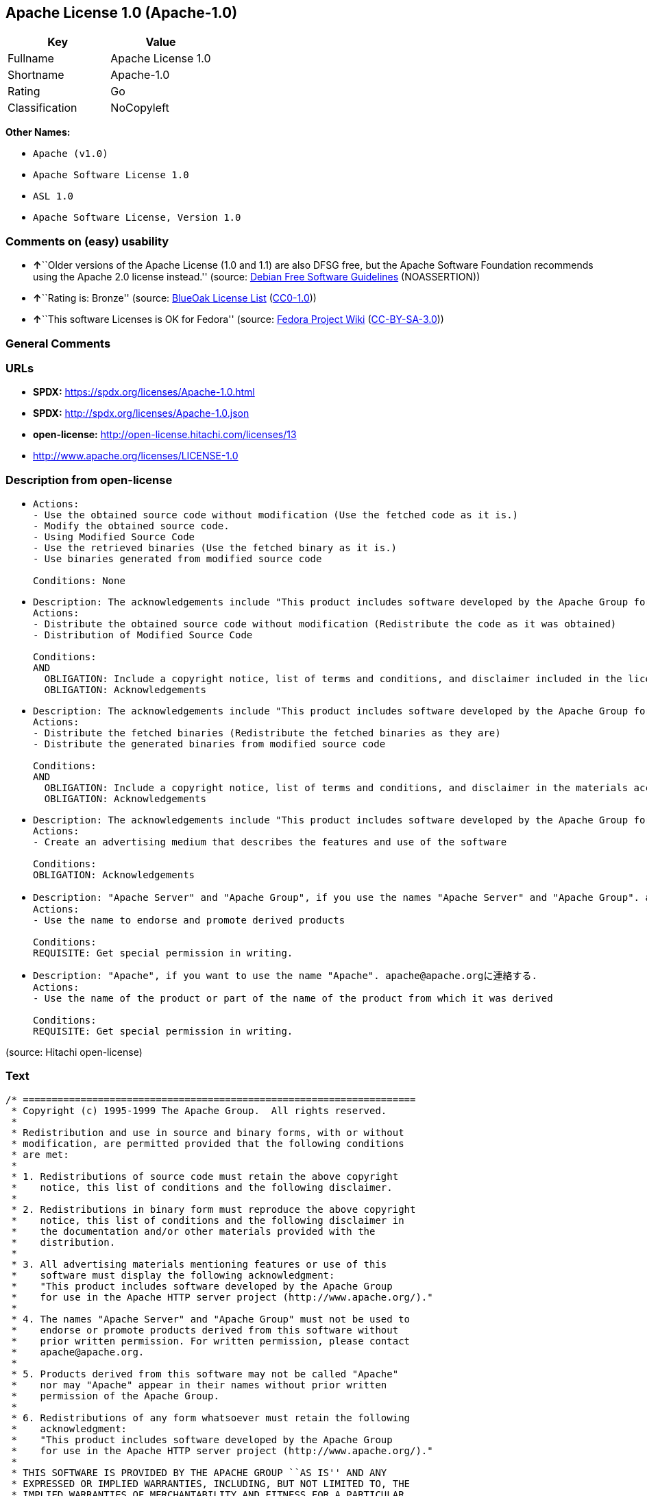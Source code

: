 == Apache License 1.0 (Apache-1.0)

[cols=",",options="header",]
|===
|Key |Value
|Fullname |Apache License 1.0
|Shortname |Apache-1.0
|Rating |Go
|Classification |NoCopyleft
|===

*Other Names:*

* `Apache (v1.0)`
* `Apache Software License 1.0`
* `ASL 1.0`
* `Apache Software License, Version 1.0`

=== Comments on (easy) usability

* **↑**``Older versions of the Apache License (1.0 and 1.1) are also
DFSG free, but the Apache Software Foundation recommends using the
Apache 2.0 license instead.'' (source:
https://wiki.debian.org/DFSGLicenses[Debian Free Software Guidelines]
(NOASSERTION))
* **↑**``Rating is: Bronze'' (source:
https://blueoakcouncil.org/list[BlueOak License List]
(https://raw.githubusercontent.com/blueoakcouncil/blue-oak-list-npm-package/master/LICENSE[CC0-1.0]))
* **↑**``This software Licenses is OK for Fedora'' (source:
https://fedoraproject.org/wiki/Licensing:Main?rd=Licensing[Fedora
Project Wiki]
(https://creativecommons.org/licenses/by-sa/3.0/legalcode[CC-BY-SA-3.0]))

=== General Comments

=== URLs

* *SPDX:* https://spdx.org/licenses/Apache-1.0.html
* *SPDX:* http://spdx.org/licenses/Apache-1.0.json
* *open-license:* http://open-license.hitachi.com/licenses/13
* http://www.apache.org/licenses/LICENSE-1.0

=== Description from open-license

* {blank}
+
....
Actions:
- Use the obtained source code without modification (Use the fetched code as it is.)
- Modify the obtained source code.
- Using Modified Source Code
- Use the retrieved binaries (Use the fetched binary as it is.)
- Use binaries generated from modified source code

Conditions: None
....
* {blank}
+
....
Description: The acknowledgements include "This product includes software developed by the Apache Group for use in the Apache HTTP server project (http://www.apache.org/)."
Actions:
- Distribute the obtained source code without modification (Redistribute the code as it was obtained)
- Distribution of Modified Source Code

Conditions:
AND
  OBLIGATION: Include a copyright notice, list of terms and conditions, and disclaimer included in the license
  OBLIGATION: Acknowledgements

....
* {blank}
+
....
Description: The acknowledgements include "This product includes software developed by the Apache Group for use in the Apache HTTP server project (http://www.apache.org/)."
Actions:
- Distribute the fetched binaries (Redistribute the fetched binaries as they are)
- Distribute the generated binaries from modified source code

Conditions:
AND
  OBLIGATION: Include a copyright notice, list of terms and conditions, and disclaimer in the materials accompanying the distribution, which are included in the license
  OBLIGATION: Acknowledgements

....
* {blank}
+
....
Description: The acknowledgements include "This product includes software developed by the Apache Group for use in the Apache HTTP server project (http://www.apache.org/)."
Actions:
- Create an advertising medium that describes the features and use of the software

Conditions:
OBLIGATION: Acknowledgements
....
* {blank}
+
....
Description: "Apache Server" and "Apache Group", if you use the names "Apache Server" and "Apache Group". apache@apache.orgに連絡する.
Actions:
- Use the name to endorse and promote derived products

Conditions:
REQUISITE: Get special permission in writing.
....
* {blank}
+
....
Description: "Apache", if you want to use the name "Apache". apache@apache.orgに連絡する.
Actions:
- Use the name of the product or part of the name of the product from which it was derived

Conditions:
REQUISITE: Get special permission in writing.
....

(source: Hitachi open-license)

=== Text

....
/* ====================================================================
 * Copyright (c) 1995-1999 The Apache Group.  All rights reserved.
 *
 * Redistribution and use in source and binary forms, with or without
 * modification, are permitted provided that the following conditions
 * are met:
 *
 * 1. Redistributions of source code must retain the above copyright
 *    notice, this list of conditions and the following disclaimer. 
 *
 * 2. Redistributions in binary form must reproduce the above copyright
 *    notice, this list of conditions and the following disclaimer in
 *    the documentation and/or other materials provided with the
 *    distribution.
 *
 * 3. All advertising materials mentioning features or use of this
 *    software must display the following acknowledgment:
 *    "This product includes software developed by the Apache Group
 *    for use in the Apache HTTP server project (http://www.apache.org/)."
 *
 * 4. The names "Apache Server" and "Apache Group" must not be used to
 *    endorse or promote products derived from this software without
 *    prior written permission. For written permission, please contact
 *    apache@apache.org.
 *
 * 5. Products derived from this software may not be called "Apache"
 *    nor may "Apache" appear in their names without prior written
 *    permission of the Apache Group.
 *
 * 6. Redistributions of any form whatsoever must retain the following
 *    acknowledgment:
 *    "This product includes software developed by the Apache Group
 *    for use in the Apache HTTP server project (http://www.apache.org/)."
 *
 * THIS SOFTWARE IS PROVIDED BY THE APACHE GROUP ``AS IS'' AND ANY
 * EXPRESSED OR IMPLIED WARRANTIES, INCLUDING, BUT NOT LIMITED TO, THE
 * IMPLIED WARRANTIES OF MERCHANTABILITY AND FITNESS FOR A PARTICULAR
 * PURPOSE ARE DISCLAIMED.  IN NO EVENT SHALL THE APACHE GROUP OR
 * ITS CONTRIBUTORS BE LIABLE FOR ANY DIRECT, INDIRECT, INCIDENTAL,
 * SPECIAL, EXEMPLARY, OR CONSEQUENTIAL DAMAGES (INCLUDING, BUT
 * NOT LIMITED TO, PROCUREMENT OF SUBSTITUTE GOODS OR SERVICES;
 * LOSS OF USE, DATA, OR PROFITS; OR BUSINESS INTERRUPTION)
 * HOWEVER CAUSED AND ON ANY THEORY OF LIABILITY, WHETHER IN CONTRACT,
 * STRICT LIABILITY, OR TORT (INCLUDING NEGLIGENCE OR OTHERWISE)
 * ARISING IN ANY WAY OUT OF THE USE OF THIS SOFTWARE, EVEN IF ADVISED
 * OF THE POSSIBILITY OF SUCH DAMAGE.
 * ====================================================================
 *
 * This software consists of voluntary contributions made by many
 * individuals on behalf of the Apache Group and was originally based
 * on public domain software written at the National Center for
 * Supercomputing Applications, University of Illinois, Urbana-Champaign.
 * For more information on the Apache Group and the Apache HTTP server
 * project, please see <http://www.apache.org/>.
 *
 */
....

'''''

=== Raw Data

==== Facts

* LicenseName
* Override
* https://blueoakcouncil.org/list[BlueOak License List]
(https://raw.githubusercontent.com/blueoakcouncil/blue-oak-list-npm-package/master/LICENSE[CC0-1.0])
* https://wiki.debian.org/DFSGLicenses[Debian Free Software Guidelines]
(NOASSERTION)
* https://fedoraproject.org/wiki/Licensing:Main?rd=Licensing[Fedora
Project Wiki]
(https://creativecommons.org/licenses/by-sa/3.0/legalcode[CC-BY-SA-3.0])
* https://github.com/HansHammel/license-compatibility-checker/blob/master/lib/licenses.json[HansHammel
license-compatibility-checker]
(https://github.com/HansHammel/license-compatibility-checker/blob/master/LICENSE[MIT])
* https://github.com/Hitachi/open-license[Hitachi open-license]
(CDLA-Permissive-1.0)
* https://spdx.org/licenses/Apache-1.0.html[SPDX] (all data [in this
repository] is generated)

==== Raw JSON

....
{
    "__impliedNames": [
        "Apache-1.0",
        "Apache (v1.0)",
        "Apache Software License 1.0",
        "ASL 1.0",
        "Apache Software License, Version 1.0",
        "Apache License 1.0"
    ],
    "__impliedId": "Apache-1.0",
    "__isFsfFree": true,
    "__impliedAmbiguousNames": [
        "The Apache Software License (ASL)",
        "ASL 1.0"
    ],
    "facts": {
        "LicenseName": {
            "implications": {
                "__impliedNames": [
                    "Apache-1.0"
                ],
                "__impliedId": "Apache-1.0"
            },
            "shortname": "Apache-1.0",
            "otherNames": []
        },
        "SPDX": {
            "isSPDXLicenseDeprecated": false,
            "spdxFullName": "Apache License 1.0",
            "spdxDetailsURL": "http://spdx.org/licenses/Apache-1.0.json",
            "_sourceURL": "https://spdx.org/licenses/Apache-1.0.html",
            "spdxLicIsOSIApproved": false,
            "spdxSeeAlso": [
                "http://www.apache.org/licenses/LICENSE-1.0"
            ],
            "_implications": {
                "__impliedNames": [
                    "Apache-1.0",
                    "Apache License 1.0"
                ],
                "__impliedId": "Apache-1.0",
                "__isOsiApproved": false,
                "__impliedURLs": [
                    [
                        "SPDX",
                        "http://spdx.org/licenses/Apache-1.0.json"
                    ],
                    [
                        null,
                        "http://www.apache.org/licenses/LICENSE-1.0"
                    ]
                ]
            },
            "spdxLicenseId": "Apache-1.0"
        },
        "Fedora Project Wiki": {
            "GPLv2 Compat?": "NO",
            "rating": "Good",
            "Upstream URL": "http://www.apache.org/licenses/LICENSE-1.0",
            "GPLv3 Compat?": "NO",
            "Short Name": "ASL 1.0",
            "licenseType": "license",
            "_sourceURL": "https://fedoraproject.org/wiki/Licensing:Main?rd=Licensing",
            "Full Name": "Apache Software License 1.0",
            "FSF Free?": "Yes",
            "_implications": {
                "__impliedNames": [
                    "Apache Software License 1.0"
                ],
                "__isFsfFree": true,
                "__impliedAmbiguousNames": [
                    "ASL 1.0"
                ],
                "__impliedJudgement": [
                    [
                        "Fedora Project Wiki",
                        {
                            "tag": "PositiveJudgement",
                            "contents": "This software Licenses is OK for Fedora"
                        }
                    ]
                ]
            }
        },
        "HansHammel license-compatibility-checker": {
            "implications": {
                "__impliedNames": [
                    "Apache-1.0"
                ],
                "__impliedCopyleft": [
                    [
                        "HansHammel license-compatibility-checker",
                        "NoCopyleft"
                    ]
                ],
                "__calculatedCopyleft": "NoCopyleft"
            },
            "licensename": "Apache-1.0",
            "copyleftkind": "NoCopyleft"
        },
        "Debian Free Software Guidelines": {
            "LicenseName": "The Apache Software License (ASL)",
            "State": "DFSGCompatible",
            "_sourceURL": "https://wiki.debian.org/DFSGLicenses",
            "_implications": {
                "__impliedNames": [
                    "Apache-1.0"
                ],
                "__impliedAmbiguousNames": [
                    "The Apache Software License (ASL)"
                ],
                "__impliedJudgement": [
                    [
                        "Debian Free Software Guidelines",
                        {
                            "tag": "PositiveJudgement",
                            "contents": "Older versions of the Apache License (1.0 and 1.1) are also DFSG free, but the Apache Software Foundation recommends using the Apache 2.0 license instead."
                        }
                    ]
                ]
            },
            "Comment": "Older versions of the Apache License (1.0 and 1.1) are also DFSG free, but the Apache Software Foundation recommends using the Apache 2.0 license instead.",
            "LicenseId": "Apache-1.0"
        },
        "Override": {
            "oNonCommecrial": null,
            "implications": {
                "__impliedNames": [
                    "Apache-1.0",
                    "Apache (v1.0)",
                    "Apache Software License 1.0",
                    "ASL 1.0",
                    "Apache Software License, Version 1.0"
                ],
                "__impliedId": "Apache-1.0"
            },
            "oName": "Apache-1.0",
            "oOtherLicenseIds": [
                "Apache (v1.0)",
                "Apache Software License 1.0",
                "ASL 1.0",
                "Apache Software License, Version 1.0"
            ],
            "oDescription": null,
            "oJudgement": null,
            "oCompatibilities": null,
            "oRatingState": null
        },
        "Hitachi open-license": {
            "notices": [
                {
                    "content": "The software is provided by the Apache Group \"as-is\" and without any warranties of any kind, either express or implied, including, but not limited to, the implied warranties of commercial applicability and fitness for a particular purpose. The warranties include, but are not limited to, the implied warranties of commercial applicability and fitness for a particular purpose.",
                    "description": "There is no guarantee."
                },
                {
                    "content": "neither the Apache Group nor any contributor shall be liable for any damages for any cause whatsoever, regardless of how caused, and regardless of whether the liability is based on contract, strict liability or tort (including negligence), even if advised of the possibility of such damages, for the use of such software. for any direct, indirect, special, incidental, punitive, or consequential damages (including, but not limited to, compensation for procurement of substitute or substitute services, loss of use, loss of data, loss of profits, or for business interruption) caused by ) No liability shall be assumed."
                }
            ],
            "_sourceURL": "http://open-license.hitachi.com/licenses/13",
            "content": "/* ====================================================================\n * Copyright (c) 1995-1999 The Apache Group.  All rights reserved.\n *\n * Redistribution and use in source and binary forms, with or without\n * modification, are permitted provided that the following conditions\n * are met:\n *\n * 1. Redistributions of source code must retain the above copyright\n *    notice, this list of conditions and the following disclaimer. \n *\n * 2. Redistributions in binary form must reproduce the above copyright\n *    notice, this list of conditions and the following disclaimer in\n *    the documentation and/or other materials provided with the\n *    distribution.\n *\n * 3. All advertising materials mentioning features or use of this\n *    software must display the following acknowledgment:\n *    \"This product includes software developed by the Apache Group\n *    for use in the Apache HTTP server project (http://www.apache.org/).\"\n *\n * 4. The names \"Apache Server\" and \"Apache Group\" must not be used to\n *    endorse or promote products derived from this software without\n *    prior written permission. For written permission, please contact\n *    apache@apache.org.\n *\n * 5. Products derived from this software may not be called \"Apache\"\n *    nor may \"Apache\" appear in their names without prior written\n *    permission of the Apache Group.\n *\n * 6. Redistributions of any form whatsoever must retain the following\n *    acknowledgment:\n *    \"This product includes software developed by the Apache Group\n *    for use in the Apache HTTP server project (http://www.apache.org/).\"\n *\n * THIS SOFTWARE IS PROVIDED BY THE APACHE GROUP ``AS IS'' AND ANY\n * EXPRESSED OR IMPLIED WARRANTIES, INCLUDING, BUT NOT LIMITED TO, THE\n * IMPLIED WARRANTIES OF MERCHANTABILITY AND FITNESS FOR A PARTICULAR\n * PURPOSE ARE DISCLAIMED.  IN NO EVENT SHALL THE APACHE GROUP OR\n * ITS CONTRIBUTORS BE LIABLE FOR ANY DIRECT, INDIRECT, INCIDENTAL,\n * SPECIAL, EXEMPLARY, OR CONSEQUENTIAL DAMAGES (INCLUDING, BUT\n * NOT LIMITED TO, PROCUREMENT OF SUBSTITUTE GOODS OR SERVICES;\n * LOSS OF USE, DATA, OR PROFITS; OR BUSINESS INTERRUPTION)\n * HOWEVER CAUSED AND ON ANY THEORY OF LIABILITY, WHETHER IN CONTRACT,\n * STRICT LIABILITY, OR TORT (INCLUDING NEGLIGENCE OR OTHERWISE)\n * ARISING IN ANY WAY OUT OF THE USE OF THIS SOFTWARE, EVEN IF ADVISED\n * OF THE POSSIBILITY OF SUCH DAMAGE.\n * ====================================================================\n *\n * This software consists of voluntary contributions made by many\n * individuals on behalf of the Apache Group and was originally based\n * on public domain software written at the National Center for\n * Supercomputing Applications, University of Illinois, Urbana-Champaign.\n * For more information on the Apache Group and the Apache HTTP server\n * project, please see <http://www.apache.org/>.\n *\n */",
            "name": "Apache Software License, Version 1.0",
            "permissions": [
                {
                    "actions": [
                        {
                            "name": "Use the obtained source code without modification",
                            "description": "Use the fetched code as it is."
                        },
                        {
                            "name": "Modify the obtained source code."
                        },
                        {
                            "name": "Using Modified Source Code"
                        },
                        {
                            "name": "Use the retrieved binaries",
                            "description": "Use the fetched binary as it is."
                        },
                        {
                            "name": "Use binaries generated from modified source code"
                        }
                    ],
                    "_str": "Actions:\n- Use the obtained source code without modification (Use the fetched code as it is.)\n- Modify the obtained source code.\n- Using Modified Source Code\n- Use the retrieved binaries (Use the fetched binary as it is.)\n- Use binaries generated from modified source code\n\nConditions: None\n",
                    "conditions": null
                },
                {
                    "actions": [
                        {
                            "name": "Distribute the obtained source code without modification",
                            "description": "Redistribute the code as it was obtained"
                        },
                        {
                            "name": "Distribution of Modified Source Code"
                        }
                    ],
                    "_str": "Description: The acknowledgements include \"This product includes software developed by the Apache Group for use in the Apache HTTP server project (http://www.apache.org/).\"\nActions:\n- Distribute the obtained source code without modification (Redistribute the code as it was obtained)\n- Distribution of Modified Source Code\n\nConditions:\nAND\n  OBLIGATION: Include a copyright notice, list of terms and conditions, and disclaimer included in the license\n  OBLIGATION: Acknowledgements\n\n",
                    "conditions": {
                        "AND": [
                            {
                                "name": "Include a copyright notice, list of terms and conditions, and disclaimer included in the license",
                                "type": "OBLIGATION"
                            },
                            {
                                "name": "Acknowledgements",
                                "type": "OBLIGATION"
                            }
                        ]
                    },
                    "description": "The acknowledgements include \"This product includes software developed by the Apache Group for use in the Apache HTTP server project (http://www.apache.org/).\""
                },
                {
                    "actions": [
                        {
                            "name": "Distribute the fetched binaries",
                            "description": "Redistribute the fetched binaries as they are"
                        },
                        {
                            "name": "Distribute the generated binaries from modified source code"
                        }
                    ],
                    "_str": "Description: The acknowledgements include \"This product includes software developed by the Apache Group for use in the Apache HTTP server project (http://www.apache.org/).\"\nActions:\n- Distribute the fetched binaries (Redistribute the fetched binaries as they are)\n- Distribute the generated binaries from modified source code\n\nConditions:\nAND\n  OBLIGATION: Include a copyright notice, list of terms and conditions, and disclaimer in the materials accompanying the distribution, which are included in the license\n  OBLIGATION: Acknowledgements\n\n",
                    "conditions": {
                        "AND": [
                            {
                                "name": "Include a copyright notice, list of terms and conditions, and disclaimer in the materials accompanying the distribution, which are included in the license",
                                "type": "OBLIGATION"
                            },
                            {
                                "name": "Acknowledgements",
                                "type": "OBLIGATION"
                            }
                        ]
                    },
                    "description": "The acknowledgements include \"This product includes software developed by the Apache Group for use in the Apache HTTP server project (http://www.apache.org/).\""
                },
                {
                    "actions": [
                        {
                            "name": "Create an advertising medium that describes the features and use of the software"
                        }
                    ],
                    "_str": "Description: The acknowledgements include \"This product includes software developed by the Apache Group for use in the Apache HTTP server project (http://www.apache.org/).\"\nActions:\n- Create an advertising medium that describes the features and use of the software\n\nConditions:\nOBLIGATION: Acknowledgements\n",
                    "conditions": {
                        "name": "Acknowledgements",
                        "type": "OBLIGATION"
                    },
                    "description": "The acknowledgements include \"This product includes software developed by the Apache Group for use in the Apache HTTP server project (http://www.apache.org/).\""
                },
                {
                    "actions": [
                        {
                            "name": "Use the name to endorse and promote derived products"
                        }
                    ],
                    "_str": "Description: \"Apache Server\" and \"Apache Group\", if you use the names \"Apache Server\" and \"Apache Group\". apache@apache.orgに連絡する.\nActions:\n- Use the name to endorse and promote derived products\n\nConditions:\nREQUISITE: Get special permission in writing.\n",
                    "conditions": {
                        "name": "Get special permission in writing.",
                        "type": "REQUISITE"
                    },
                    "description": "\"Apache Server\" and \"Apache Group\", if you use the names \"Apache Server\" and \"Apache Group\". apache@apache.orgに連絡する."
                },
                {
                    "actions": [
                        {
                            "name": "Use the name of the product or part of the name of the product from which it was derived"
                        }
                    ],
                    "_str": "Description: \"Apache\", if you want to use the name \"Apache\". apache@apache.orgに連絡する.\nActions:\n- Use the name of the product or part of the name of the product from which it was derived\n\nConditions:\nREQUISITE: Get special permission in writing.\n",
                    "conditions": {
                        "name": "Get special permission in writing.",
                        "type": "REQUISITE"
                    },
                    "description": "\"Apache\", if you want to use the name \"Apache\". apache@apache.orgに連絡する."
                }
            ],
            "_implications": {
                "__impliedNames": [
                    "Apache Software License, Version 1.0"
                ],
                "__impliedText": "/* ====================================================================\n * Copyright (c) 1995-1999 The Apache Group.  All rights reserved.\n *\n * Redistribution and use in source and binary forms, with or without\n * modification, are permitted provided that the following conditions\n * are met:\n *\n * 1. Redistributions of source code must retain the above copyright\n *    notice, this list of conditions and the following disclaimer. \n *\n * 2. Redistributions in binary form must reproduce the above copyright\n *    notice, this list of conditions and the following disclaimer in\n *    the documentation and/or other materials provided with the\n *    distribution.\n *\n * 3. All advertising materials mentioning features or use of this\n *    software must display the following acknowledgment:\n *    \"This product includes software developed by the Apache Group\n *    for use in the Apache HTTP server project (http://www.apache.org/).\"\n *\n * 4. The names \"Apache Server\" and \"Apache Group\" must not be used to\n *    endorse or promote products derived from this software without\n *    prior written permission. For written permission, please contact\n *    apache@apache.org.\n *\n * 5. Products derived from this software may not be called \"Apache\"\n *    nor may \"Apache\" appear in their names without prior written\n *    permission of the Apache Group.\n *\n * 6. Redistributions of any form whatsoever must retain the following\n *    acknowledgment:\n *    \"This product includes software developed by the Apache Group\n *    for use in the Apache HTTP server project (http://www.apache.org/).\"\n *\n * THIS SOFTWARE IS PROVIDED BY THE APACHE GROUP ``AS IS'' AND ANY\n * EXPRESSED OR IMPLIED WARRANTIES, INCLUDING, BUT NOT LIMITED TO, THE\n * IMPLIED WARRANTIES OF MERCHANTABILITY AND FITNESS FOR A PARTICULAR\n * PURPOSE ARE DISCLAIMED.  IN NO EVENT SHALL THE APACHE GROUP OR\n * ITS CONTRIBUTORS BE LIABLE FOR ANY DIRECT, INDIRECT, INCIDENTAL,\n * SPECIAL, EXEMPLARY, OR CONSEQUENTIAL DAMAGES (INCLUDING, BUT\n * NOT LIMITED TO, PROCUREMENT OF SUBSTITUTE GOODS OR SERVICES;\n * LOSS OF USE, DATA, OR PROFITS; OR BUSINESS INTERRUPTION)\n * HOWEVER CAUSED AND ON ANY THEORY OF LIABILITY, WHETHER IN CONTRACT,\n * STRICT LIABILITY, OR TORT (INCLUDING NEGLIGENCE OR OTHERWISE)\n * ARISING IN ANY WAY OUT OF THE USE OF THIS SOFTWARE, EVEN IF ADVISED\n * OF THE POSSIBILITY OF SUCH DAMAGE.\n * ====================================================================\n *\n * This software consists of voluntary contributions made by many\n * individuals on behalf of the Apache Group and was originally based\n * on public domain software written at the National Center for\n * Supercomputing Applications, University of Illinois, Urbana-Champaign.\n * For more information on the Apache Group and the Apache HTTP server\n * project, please see <http://www.apache.org/>.\n *\n */",
                "__impliedURLs": [
                    [
                        "open-license",
                        "http://open-license.hitachi.com/licenses/13"
                    ]
                ]
            }
        },
        "BlueOak License List": {
            "BlueOakRating": "Bronze",
            "url": "https://spdx.org/licenses/Apache-1.0.html",
            "isPermissive": true,
            "_sourceURL": "https://blueoakcouncil.org/list",
            "name": "Apache License 1.0",
            "id": "Apache-1.0",
            "_implications": {
                "__impliedNames": [
                    "Apache-1.0",
                    "Apache License 1.0"
                ],
                "__impliedJudgement": [
                    [
                        "BlueOak License List",
                        {
                            "tag": "PositiveJudgement",
                            "contents": "Rating is: Bronze"
                        }
                    ]
                ],
                "__impliedCopyleft": [
                    [
                        "BlueOak License List",
                        "NoCopyleft"
                    ]
                ],
                "__calculatedCopyleft": "NoCopyleft",
                "__impliedURLs": [
                    [
                        "SPDX",
                        "https://spdx.org/licenses/Apache-1.0.html"
                    ]
                ]
            }
        }
    },
    "__impliedJudgement": [
        [
            "BlueOak License List",
            {
                "tag": "PositiveJudgement",
                "contents": "Rating is: Bronze"
            }
        ],
        [
            "Debian Free Software Guidelines",
            {
                "tag": "PositiveJudgement",
                "contents": "Older versions of the Apache License (1.0 and 1.1) are also DFSG free, but the Apache Software Foundation recommends using the Apache 2.0 license instead."
            }
        ],
        [
            "Fedora Project Wiki",
            {
                "tag": "PositiveJudgement",
                "contents": "This software Licenses is OK for Fedora"
            }
        ]
    ],
    "__impliedCopyleft": [
        [
            "BlueOak License List",
            "NoCopyleft"
        ],
        [
            "HansHammel license-compatibility-checker",
            "NoCopyleft"
        ]
    ],
    "__calculatedCopyleft": "NoCopyleft",
    "__isOsiApproved": false,
    "__impliedText": "/* ====================================================================\n * Copyright (c) 1995-1999 The Apache Group.  All rights reserved.\n *\n * Redistribution and use in source and binary forms, with or without\n * modification, are permitted provided that the following conditions\n * are met:\n *\n * 1. Redistributions of source code must retain the above copyright\n *    notice, this list of conditions and the following disclaimer. \n *\n * 2. Redistributions in binary form must reproduce the above copyright\n *    notice, this list of conditions and the following disclaimer in\n *    the documentation and/or other materials provided with the\n *    distribution.\n *\n * 3. All advertising materials mentioning features or use of this\n *    software must display the following acknowledgment:\n *    \"This product includes software developed by the Apache Group\n *    for use in the Apache HTTP server project (http://www.apache.org/).\"\n *\n * 4. The names \"Apache Server\" and \"Apache Group\" must not be used to\n *    endorse or promote products derived from this software without\n *    prior written permission. For written permission, please contact\n *    apache@apache.org.\n *\n * 5. Products derived from this software may not be called \"Apache\"\n *    nor may \"Apache\" appear in their names without prior written\n *    permission of the Apache Group.\n *\n * 6. Redistributions of any form whatsoever must retain the following\n *    acknowledgment:\n *    \"This product includes software developed by the Apache Group\n *    for use in the Apache HTTP server project (http://www.apache.org/).\"\n *\n * THIS SOFTWARE IS PROVIDED BY THE APACHE GROUP ``AS IS'' AND ANY\n * EXPRESSED OR IMPLIED WARRANTIES, INCLUDING, BUT NOT LIMITED TO, THE\n * IMPLIED WARRANTIES OF MERCHANTABILITY AND FITNESS FOR A PARTICULAR\n * PURPOSE ARE DISCLAIMED.  IN NO EVENT SHALL THE APACHE GROUP OR\n * ITS CONTRIBUTORS BE LIABLE FOR ANY DIRECT, INDIRECT, INCIDENTAL,\n * SPECIAL, EXEMPLARY, OR CONSEQUENTIAL DAMAGES (INCLUDING, BUT\n * NOT LIMITED TO, PROCUREMENT OF SUBSTITUTE GOODS OR SERVICES;\n * LOSS OF USE, DATA, OR PROFITS; OR BUSINESS INTERRUPTION)\n * HOWEVER CAUSED AND ON ANY THEORY OF LIABILITY, WHETHER IN CONTRACT,\n * STRICT LIABILITY, OR TORT (INCLUDING NEGLIGENCE OR OTHERWISE)\n * ARISING IN ANY WAY OUT OF THE USE OF THIS SOFTWARE, EVEN IF ADVISED\n * OF THE POSSIBILITY OF SUCH DAMAGE.\n * ====================================================================\n *\n * This software consists of voluntary contributions made by many\n * individuals on behalf of the Apache Group and was originally based\n * on public domain software written at the National Center for\n * Supercomputing Applications, University of Illinois, Urbana-Champaign.\n * For more information on the Apache Group and the Apache HTTP server\n * project, please see <http://www.apache.org/>.\n *\n */",
    "__impliedURLs": [
        [
            "SPDX",
            "https://spdx.org/licenses/Apache-1.0.html"
        ],
        [
            "open-license",
            "http://open-license.hitachi.com/licenses/13"
        ],
        [
            "SPDX",
            "http://spdx.org/licenses/Apache-1.0.json"
        ],
        [
            null,
            "http://www.apache.org/licenses/LICENSE-1.0"
        ]
    ]
}
....

==== Dot Cluster Graph

../dot/Apache-1.0.svg
